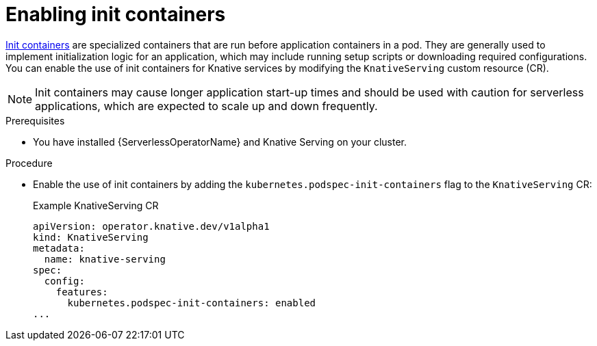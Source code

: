 // Module included in the following assemblies:
//
// * /serverless/admin_guide/serverless-configuration.adoc

:_content-type: PROCEDURE
[id="serverless-admin-init-containers_{context}"]
= Enabling init containers

link:https://kubernetes.io/docs/concepts/workloads/pods/init-containers/[Init containers] are specialized containers that are run before application containers in a pod. They are generally used to implement initialization logic for an application, which may include running setup scripts or downloading required configurations. You can enable the use of init containers for Knative services by modifying the `KnativeServing` custom resource (CR).

[NOTE]
====
Init containers may cause longer application start-up times and should be used with caution for serverless applications, which are expected to scale up and down frequently.
====

.Prerequisites

* You have installed {ServerlessOperatorName} and Knative Serving on your cluster.

ifdef::openshift-enterprise[]
* You have cluster administrator permissions.
endif::[]

ifdef::openshift-dedicated,openshift-rosa[]
* You have cluster or dedicated administrator permissions.
endif::[]

.Procedure

* Enable the use of init containers by adding the `kubernetes.podspec-init-containers` flag to the `KnativeServing` CR:
+
.Example KnativeServing CR
[source,yaml]
----
apiVersion: operator.knative.dev/v1alpha1
kind: KnativeServing
metadata:
  name: knative-serving
spec:
  config:
    features:
      kubernetes.podspec-init-containers: enabled
...
----
